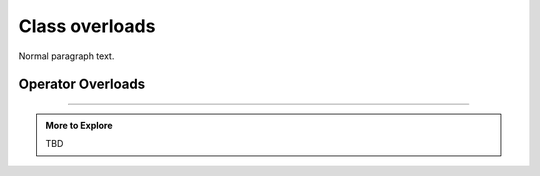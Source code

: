 ..  Copyright (C)  Dave Parillo.  Permission is granted to copy, distribute
    and/or modify this document under the terms of the GNU Free Documentation
    License, Version 1.3 or any later version published by the Free Software
    Foundation; with Invariant Sections being Forward, and Preface,
    no Front-Cover Texts, and no Back-Cover Texts.  A copy of
    the license is included in the section entitled "GNU Free Documentation
    License".

.. index:: 
   pair: class; overloads

Class overloads
===============

Normal paragraph text.

.. index:: 
   pair: operator; overloads

Operator Overloads
..................


-----

.. admonition:: More to Explore

   TBD


